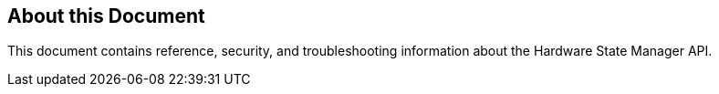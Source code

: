 == About this Document
This document contains reference, security, and troubleshooting information about the Hardware State Manager API.

